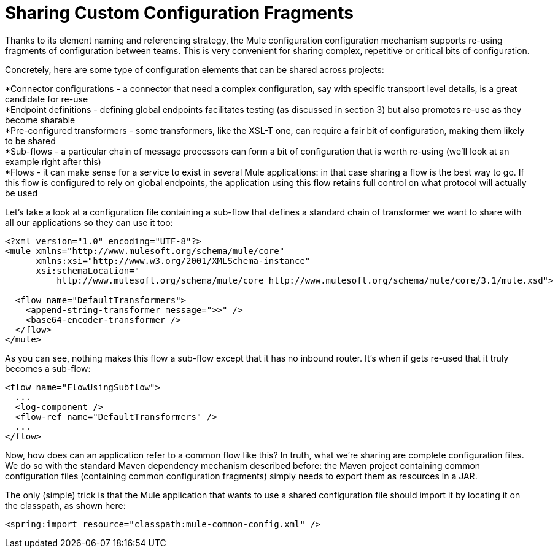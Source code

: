 = Sharing Custom Configuration Fragments

Thanks to its element naming and referencing strategy, the Mule configuration configuration mechanism supports re-using fragments of configuration between teams. This is very convenient for sharing complex, repetitive or critical bits of configuration.

Concretely, here are some type of configuration elements that can be shared across projects:

*Connector configurations - a connector that need a complex configuration, say with specific transport level details, is a great candidate for re-use +
 *Endpoint definitions - defining global endpoints facilitates testing (as discussed in section 3) but also promotes re-use as they become sharable +
 *Pre-configured transformers - some transformers, like the XSL-T one, can require a fair bit of configuration, making them likely to be shared +
 *Sub-flows - a particular chain of message processors can form a bit of configuration that is worth re-using (we'll look at an example right after this) +
 *Flows - it can make sense for a service to exist in several Mule applications: in that case sharing a flow is the best way to go. If this flow is configured to rely on global endpoints, the application using this flow retains full control on what protocol will actually be used

Let's take a look at a configuration file containing a sub-flow that defines a standard chain of transformer we want to share with all our applications so they can use it too:

[source]
----
<?xml version="1.0" encoding="UTF-8"?>
<mule xmlns="http://www.mulesoft.org/schema/mule/core"
      xmlns:xsi="http://www.w3.org/2001/XMLSchema-instance"
      xsi:schemaLocation="
          http://www.mulesoft.org/schema/mule/core http://www.mulesoft.org/schema/mule/core/3.1/mule.xsd">

  <flow name="DefaultTransformers">
    <append-string-transformer message=">>" />
    <base64-encoder-transformer />
  </flow>
</mule>
----

As you can see, nothing makes this flow a sub-flow except that it has no inbound router. It's when if gets re-used that it truly becomes a sub-flow:

[source]
----
<flow name="FlowUsingSubflow">
  ...
  <log-component />
  <flow-ref name="DefaultTransformers" />
  ...
</flow>
----

Now, how does can an application refer to a common flow like this? In truth, what we're sharing are complete configuration files. We do so with the standard Maven dependency mechanism described before: the Maven project containing common configuration files (containing common configuration fragments) simply needs to export them as resources in a JAR.

The only (simple) trick is that the Mule application that wants to use a shared configuration file should import it by locating it on the classpath, as shown here:

[source]
----
<spring:import resource="classpath:mule-common-config.xml" />
----
